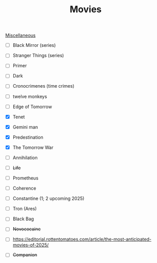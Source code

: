 :PROPERTIES:
:ID:       959af928-c8c9-44a1-90a7-68d8cd2c7828
:END:
#+TITLE: Movies
[[id:95e7a408-1f8f-4976-9a19-c170298a302c][Miscellaneous]]
- [ ] Black Mirror (series)
- [ ] Stranger Things (series)
- [ ] Primer
- [ ] Dark
- [ ] Cronocrimenes (time crimes)
- [ ] twelve monkeys
- [ ] Edge of Tomorrow  
- [X] Tenet
- [X] Gemini man
- [X] Predestination
- [X] The Tomorrow War
- [ ] Annihilation
- [ ] +Life+
- [ ] Prometheus
- [ ] Coherence

- [ ] Constantine (1; 2 upcoming 2025)
- [ ] Tron (Ares)
- [ ] Black Bag
- [ ] +Novococaine+
- [ ] https://editorial.rottentomatoes.com/article/the-most-anticipated-movies-of-2025/
- [ ] +Companion+
